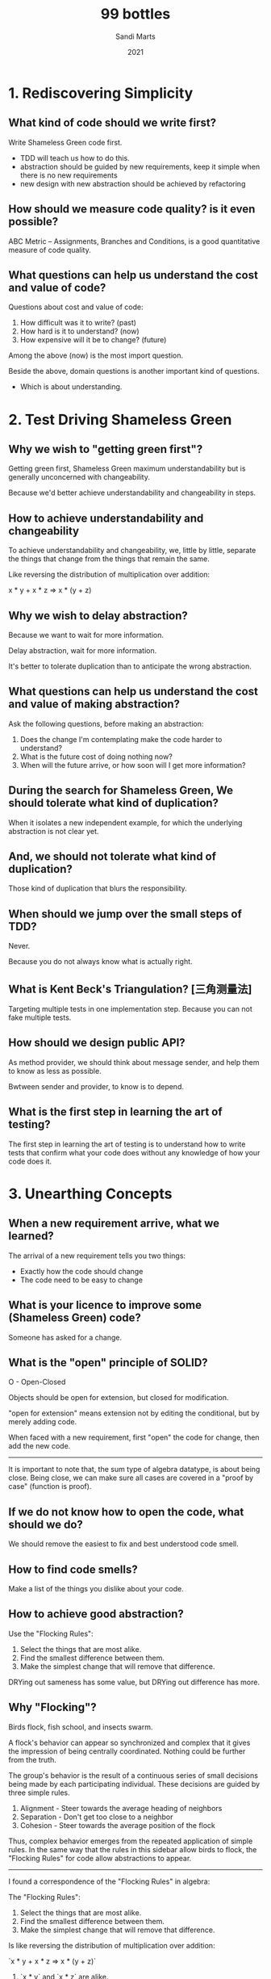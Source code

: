 #+title: 99 bottles
#+author: Sandi Marts
#+date: 2021

* 1. Rediscovering Simplicity

** What kind of code should we write first?

Write Shameless Green code first.
- TDD will teach us how to do this.
- abstraction should be guided by new requirements, keep it simple when there is no new requirements
- new design with new abstraction should be achieved by refactoring

** How should we measure code quality? is it even possible?

ABC Metric -- Assignments, Branches and Conditions,
is a good quantitative measure of code quality.

** What questions can help us understand the cost and value of code?

Questions about cost and value of code:

1. How difficult was it to write? (past)
2. How hard is it to understand? (now)
3. How expensive will it be to change? (future)

Among the above (now) is the most import question.

Beside the above, domain questions is another important kind of questions.
- Which is about understanding.

* 2. Test Driving Shameless Green

** Why we wish to "getting green first"?

Getting green first, Shameless Green maximum understandability
but is generally unconcerned with changeability.

Because we'd better achieve understandability and changeability in steps.

** How to achieve understandability and changeability

To achieve understandability and changeability,
we, little by little, separate the things that change
from the things that remain the same.

Like reversing the distribution of multiplication over addition:

x * y + x * z => x * (y + z)

** Why we wish to delay abstraction?

Because we want to wait for more information.

Delay abstraction, wait for more information.

It's better to tolerate duplication
than to anticipate the wrong abstraction.

** What questions can help us understand the cost and value of making abstraction?

Ask the following questions, before making an abstraction:

1. Does the change I'm contemplating make the code harder to understand?
2. What is the future cost of doing nothing now?
3. When will the future arrive, or how soon will I get more information?

** During the search for Shameless Green, We should tolerate what kind of duplication?

When it isolates a new independent example,
for which the underlying abstraction is not clear yet.

** And, we should not tolerate what kind of duplication?

Those kind of duplication that blurs the responsibility.

** When should we jump over the small steps of TDD?

Never.

Because you do not always know what is actually right.

** What is Kent Beck's Triangulation? [三角测量法]

Targeting multiple tests in one implementation step.
Because you can not fake multiple tests.

** How should we design public API?

As method provider, we should think about message sender,
and help them to know as less as possible.

Bwtween sender and provider, to know is to depend.

** What is the first step in learning the art of testing?

The first step in learning the art of testing
 is to understand how to write tests that
confirm what your code does
without any knowledge of how your code does it.

* 3. Unearthing Concepts

** When a new requirement arrive, what we learned?

The arrival of a new requirement tells you two things:
- Exactly how the code should change
- The code need to be easy to change

** What is your licence to improve some (Shameless Green) code?

Someone has asked for a change.

** What is the "open" principle of SOLID?

O - Open-Closed

Objects should be open for extension, but closed for modification.

"open for extension" means extension not by editing the conditional,
but by merely adding code.

When faced with a new requirement,
first "open" the code for change,
then add the new code.

------

It is important to note that, the sum type of algebra datatype, is about being close.
Being close, we can make sure all cases are covered in a "proof by case" (function is proof).

** If we do not know how to open the code, what should we do?

We should remove the easiest to fix and best understood code smell.

** How to find code smells?

Make a list of the things you dislike about your code.

** How to achieve good abstraction?

Use the "Flocking Rules":

1. Select the things that are most alike.
2. Find the smallest difference between them.
3. Make the simplest change that will remove that difference.

DRYing out sameness has some value, but DRYing out difference has more.

** Why "Flocking"?

Birds flock, fish school, and insects swarm.

A flock's behavior can appear so synchronized and complex
that it gives the impression of being centrally coordinated.
Nothing could be further from the truth.

The group's behavior is the result of a continuous series of
small decisions being made by each participating individual.
These decisions are guided by three simple rules.

1. Alignment - Steer towards the average heading of neighbors
2. Separation - Don't get too close to a neighbor
3. Cohesion - Steer towards the average position of the flock

Thus, complex behavior emerges from the repeated application of simple rules.
In the same way that the rules in this sidebar allow birds to flock,
the "Flocking Rules" for code allow abstractions to appear.

------

I found a correspondence of the "Flocking Rules" in algebra:

The "Flocking Rules":

1. Select the things that are most alike.
2. Find the smallest difference between them.
3. Make the simplest change that will remove that difference.

Is like reversing the distribution of multiplication over addition:

`x * y + x * z => x * (y + z)`

1. `x * y` and `x * z` are alike.
2. The smallest difference is `y` v.s. `z`.
3. Extract `(y + z)` and use the distribution law, to get one product.

The metaphor of "a flock of birds" is beautiful :)

And algebra is also beautiful, the "Flocking Rules" in algebra means,
by doing this steps locally we can achieve some kind of normal form in a ring.

- Ring: https://en.wikipedia.org/wiki/Ring_(mathematics)

** What can we do when we are in the struggle for a name?

There are two pieces of information that can help in the struggle for a name.

One is a general rule and the other is the new requirement:

- The general rule is to name a thing one level of abstraction higher than the thing itself.
  (this rule applies more to methods than to classes.)

- While new requirement can provide new instance for the category we are trying to name.
  We should name the category using the language of the domain.

- Avdi Grimm:

  We can also use rows and columns in an imaginary spreadsheet,
  to write things down, to help find names for underlying concepts.

  This naming technique is called "what would the column header be?"

- Tom Stuart:

  To name a concept for which you have only a few examples,
  it can help to imagine other concrete things
  that might also fall into the same category.

* 4. Practicing Horizontal Refactoring

** Should we think far ahead for creating better abstraction?

You can use your common sense, but in general you should not.

When creating an abstraction,
first describe its responsibility as you understand it at this moment,
then choose a name which reflects that responsibility.

The effort you put into selecting good names right now
pays off by making it easier to recognize perfect names later.

You can learn something during these steps, do not jump.

** How to reducing the number of dependencies imposed upon message senders?

By requiring that receivers return trustworthy objects,
which is a generalization of the Liskov Substitution Principle.

** What are the benefits of abstractions?

Abstractions are beneficial in many ways.

They consolidate code into a single place
so that it can be changed with ease.

They name this consolidated code,
allowing the name to be used as a shortcut for an idea,
independent of its current implementation.

These are valuable benefits, but abstractions also help in another, more subtle, way.
In addition to the above, abstractions tell you
where your code relies upon an idea.

But to get this last benefit,
you must refer to an abstraction
in every place where it applies.

** Why the ABC score is worse, but we consider the code quality improved?

Because it revealed and isolated a lot of useful concepts.

Maybe a better score is (ABC / number of domain concepts).

* 5. Separating Responsibilities

** What is the truth about refactoring?

Sometimes some refactoring is wrong, and we need to backtrack.
This is expected because refactoring is an idea
that help us to explore a problem domain safely.

If after a refactoring, the code is still not open to the new requirement.
Don't worry, have faith, iterate, find new code smells to attack.

** What questions can help us find code smells?

The following questions help separating responsibilities.

Look at the class as a whole and expose common qualities of the code:

1. Do any methods have the same shape?
2. Do any methods take an argument of the same name?
3. Do arguments of the same name always mean the same thing?
4. If you were going to break this class into two pieces, where's the dividing line?

Look at the methods:

5. Do the tests in the conditionals have anything in common?
6. How many branches do the conditionals have?
7. Do the methods contain any code other than the conditional?
8. Does each method depend more on the argument that got passed, or on the class as a whole?

** How does naming methods and naming classes different?

The rule about naming can thus be amended:
while you should continue to name methods after what they mean,
classes can be named after what they are.

* 6. Achieving Openness

** What is the "Data Clumps" code smell?

If these two things always appear together,
it's a signal that this pairing represents a deeper concept,
and that concept should be named.

** Why sometimes programmers add blank line in code?

Programmers add blank lines to signify changes of topic.

The presence of multiple topics suggests
the existence of multiple responsibilities,
which makes code harder to understand when reading,
and easier to harm when changing.

** How does skilled programmers choose the best solution?

For example, to fix the "Switch Statement" code smell,
should we use the "Replace Conditional with State/Strategy"
or the "Replace Conditional with Polymorphism"?

It's the result of a lifetime of coding experiments.
Their present-day actions are informed by
a diverse body of knowledge gained piecemeal, over time.

Their deep familiarity with many varieties of code entanglements
allows them to unconsciously map appropriate solutions onto common problems,
often without the necessity of first writing code.

They also know that they don't know everything.
This belief in their own fallibility lends them caution.
Skilled programmers do what's right when they intuit the truth,
but otherwise they engage in careful, precise,
reproducible, and reversible coding experiments.
You are encouraged to do the same.

The best way to figure out what will happen
if you follow competing recipes is to try it,
speculatively, try them all.
Evaluate the results.
Choose one and proceed,
or revert all and try again.

Practice builds intuition.
Do it enough, and you'll seem magical too.

** What is polymorphism in OOP?

In OO, polymorphism refers to the idea of
having many different kinds of objects
that respond to the same message.

** What is a "factory"?

When several classes play a common role,
a factory is a method whose job is to
return the right role-playing object.

- This means that "Replace Conditional with Polymorphism" can not remove all conditionals,
  but can merge all conditionals into one conditional in a "factory".

** With polymorphism in place what do we know about domain question about variation?

Domain question about variation are questions like the following form:

- Which ______ are most alike? In what way?
- Which ______ are most different? In what way?

The subtype hierarchy developed for the polymorphism,
looks like part of a concept lattice in formal concept analysis.

** How to change return type of a polymorphic method in a step by step way?

By temporarily allow functions that use the return value to accept both types.

* 7. Manufacturing Intelligence

** How factory different from other methods that use conditionals?

Factories don't know what to do;
instead, they know how to choose who does.

A conditional that selects an object v.s. A conditional that supplies behavior.

** What knowledge do factories capture?

Knowledge of the class names of the variants,
and of the logic necessary to choose the correct one,
can be captured in factories.

** What is A factory's responsibility?

A factory's responsibility is to manufacture the right object for a given role.

** What dimensions factories can vary along?

Factories can vary along these dimensions:

1. The factory can be open to new variants or closed
2. variant own choosing logic
   - for example, by a `can_handle` static method
3. variant own creating logic
   - for example, by a `try_to_create` static method

** What is a example use of factories in language implementation?

Parser is.

In which syntax will change in lockstep with expression class,
Thus maybe factories should not own all the responsibilities.

But maybe we need to support multiple style of syntax,
so the factories should own all the responsibilities.

** What are ways to keep a factory open to new variants?

1. Use meta programming.
2. The factory
   1. holds onto the registry, and
   2. provides a way for candidates to add themselves to it.

For example, web components use (2).

Note that, in (2) variants knows the factory.

** Why experienced programmers are good at writing change-tolerant code?

One reason experienced programmers are good at writing change-tolerant code
is that they've built up a set of internal guidelines
about how to guess well.

They understand that although dependencies can't be avoided,
they can be deliberately chosen with an eye towards stability.

* 8. Developing a Programming Aesthetic

** What we should do about programming aesthetic?

While learning from others, it is more important to develop your own.

** What is intuition?

Judgement is informed by past experience.

Experience accumulates into an intuition
about how best to act in the face of uncertainty.

Intuition is a form of pattern matching
performed by your unconscious mind,
trained throughout your career on scores of code examples.

** How should we deal with our intuition?

Intuition is generated by the big super-computer of your unconscious mind.
Intuition not well expressed by words are just feelings.
Intuition not well expressed by words are not convincing.

It's the job of your conscious brain to figure out how to put words on those feelings.

These words form your programming aesthetic,
or the set of principles that underlie and guide your work.

Intuition drives action,
justified by aesthetics,
and guided by heuristics.

** What is Dependency Inversion Principle (DIP)?

1. High-level modules should not depend upon low-level modules.
   Both should depend upon abstractions.

2. Abstractions should not depend upon details.
   Details should depend upon abstractions.

First, note that the word "module" in the definition above
does not refer to a specific language feature.
In this definition module means an encapsulated,
named unit of functionality in a program.
You can substitute the words "classes" or "objects" for "modules."

** How to create new role and do dependency injection?

Isolate the behavior you want to vary.

One of the most fundamental concepts in OO is to isolate the behavior you want to vary.

** When injecting collaborators, should you inject classes or instances of those classes?

We should inject instances.

Because we do not want to depend on how instances are created.

Injecting classes will violate the Law of Demeter.

The rule for injecting dependencies is that
you should inject the thing you want to talk to.

In other words, the receiver may directly send messages
only to the injected object,
not to it and all of its friends.

The practical effect of this rule is to
prohibit the use of injected objects in message chains
that violate the Law of Demeter.

** What is the Law of Demeter (LoD)?

The Law of Demeter says that from within a method, messages should be sent only to:

1. objects that are passed in as arguments to the method
2. objects that are directly available to this

------

This is define in a worse way in "Object-Oriented Programming: An Objective Sense of Style":

For all classes C and for all methods M attached to C,
all objects to which M sends a message
must be instances of classes associated with the following classes:

1. The argument classes of M (including C).
2. The instance variable classes of C.

(Objects created by M, or by functions or methods which M calls,
and objects in global variables are considered as arguments of M.)

** Why the we should obey the Law of Demeter?

The Law of Demeter effectively restricts the list of other objects
to which an object may send a message.
Its purpose is to reduce the coupling between objects.

From the message-senders point of view,
an object may talk to its neighbors but not to its neighbor's neighbors.

Objects may only send messages to direct collaborators.

** How to cure Demeter violations?

Use message forwarding.

Also to avoid encoding the names of existing objects
into the names of the forwarding messages,
We should think about design from the message senders point of view.

** What is the difference between delegation and message forwarding?

In delegation sender also pass itself to receivers.

** How to get a quick handle on the consequences of a code arrangement?

One way is to attempt to test it.

Testing is the first form of reuse.

It is all about feedback.

** What does OOD teach us about when we want something?

If you want something, just ask for it.
If the receiver doesn't know how to comply, teach it.
Don't be trapped by what's currently true,
but instead, loosen coupling by designing a conversation
that embodies what the message sender wants.

** What does well-designed object-oriented applications consist of?

Well-designed object-oriented applications consist of loosely-coupled objects
that rely on polymorphism to vary behavior.

Injecting dependencies loosens coupling.

Polymorphism isolates variant behavior
into sets of interchangeable objects
that look the same from the outside
but behave differently on the inside.

** When using dependency injection, what should we do about object creation?

Object creation should be pushed more towards the edges.

Applications that use dependency injection evolve,
naturally and of necessity, into systems where
object creation begins to separate from object use.

Object creation gets pushed more towards the edges, towards the outside,
and the objects themselves interact more towards the middle, or the inside.

** What rules experienced programmers know about class name, that make applications most easily adapt to the unknown future?

Experienced object-oriented programmers know that applications most easily adapt to the unknown future if they:

- resist giving instance methods knowledge of concrete class names, and
- seek opportunities to move the object creation towards the edges of the application.

These are guidelines, not hard and fast rules.
This is especially true in cases like this where the hard-coded reference is to a factory,
so the coupling is already loose.

Even so, you should be eternally alert for instance methods that reference class names
and perpetually on the lookout for ways to remove those references,
by pushing object creation towards the edges.

** What is a programming aesthetic?

Well expressed intuition is aesthetic.

A programming aesthetic is the set of internal heuristics
that guide your behavior in times of uncertainty.

Vague feelings about the rightness of code
become part of your aesthetic
once you can eloquently and convincingly
use actual words to explain your concerns and proposed improvements.

A good programming aesthetic focuses attention
on improvements that are likely to prove worthwhile.

** What are some precepts that belong in everyone's object-oriented programming aesthetic?

1. Put domain behavior on instances.
2. Be averse to allowing instance methods to know the names of constants.
3. Seek to depend on injected abstractions rather than hard-coded concretions.
4. Push object creation to the edges, expecting objects to be created in one place and used in another.
5. Avoid Demeter violations, using the temptation to create them as a spur to search for deeper abstractions.

* 9. Reaping the Benefits of Design

** What can tests do?

Tests help us know if something breaks.

It's important to know if something breaks, but tests can do far more.
They give you the opportunity to explain the domain to future readers.

They expose design problems that make code hard to reuse.

Well-designed code is easy to test; when testing is hard,
the code's design needs attention.

It should be easy to create simple, intention-revealing tests.
When it's not, the chief problem is often too much coupling.
In such cases the solution is not to write complicated tests that overcome tight coupling,
but rather to loosen the coupling so that you can write simple tests.

The most cost-effective time to intervene in tightly coupled code is right now,
before new requirements cause you to to start reusing these objects.

Writing tests will uncover every bit of overlooked tight coupling
and immediately reward you for fixing it.

** What should we test?

Every class should have its own unit test, unless doing otherwise saves money.

The allowed-to-skip-tests bar is high, but some code meets it.

** When we are allowed to skip tests?

Creating a new class by following a recipe instead of by doing TDD is allowable,
We are allowed to temporarily skip tests in this case.

Private class should not be tested.

We can also skip tests for the classes that are too simple and too small,
to tell other programmers that they are too simple and too small.

Tests should give you the freedom to improve code,
not glue you to its current implementation.

When they constrain rather than liberate,
ask if they're worthwhile, and consider omitting them.

** How to justify skipped tests?

In the rare case where you decide to forego giving a class its own unit test,
you must be able to defend this decision with a clearly articulated justification.

In addition to size and complexity, visibility is also an important consideration.

Visibility is determined by the context in which the class is known.

** How to test Exp and Core class of a type system implementation?

I do not know yet, I know two choices:

1. depend on the syntax
2. do not depend on the syntax

If Exp class owns responsibilities of syntax and parsing, (1) would be simple.

But (2) seems too expensive no matter how.

** Why unit tests for each class is important?

Because integration test involves many objects in combination,
the code could break quite far from the origin of the problem.
This makes it hard to determine the cause of an error.

** Why integration tests are important?

Integration tests are great at proving the correctness of
the collaboration between groups of objects.

** How should we write unit tests?

Unit tests ought to tell an illuminating story.

They should demonstrate and confirm
the class's direct responsibilities,
and do nothing else.

You should strive to write the fastest tests possible,
in the fewest number necessary,
using the most intention-revealing expectations,
and the least amount of code.

** Why we should write tests first?

It's far better to struggle with a test that you don't understand
than to write code that you don't understand.

Tests force you to clarify your intentions because they make explicit assertions.

Code has no such pressure, and can be left a confusing mess forever.

** What is an object's context?

An object's context is its surrounding environment,
or the interrelated conditions under which it can exist.

** How to reduce a object's (or class') context?

After refactoring, some classes might still reflect the context they come from.

It might be helpful to remove some dependencies,
generalize some methods,
and rename the class after a more general concept.

** How should we name our classes when using design patterns?

We should not include the name of a pattern in the name of a class.
Because pattern names don't generally reflect concepts in your application.

We should search for names that add semantic meaning.

We should not give up too soon on the hard problem of naming.

** How to use interface in dynamicly typed language?

Use test to test class has methods in the interface,
maybe including number of arguments, and type of arguments.

** After coding of refactoring, what should we do at last?

Check the code for one more time,
to obliterating obsolete context.

And peruse the complete listings and glory in your accomplishments.

** What features allow object-oriented to interact with unanticipated variants without having to change?

When designed with the following features,
object-oriented code can interact with new
and unanticipated variants without having to change:

1. Variants are isolated.

   They're usually isolated in some kind of object, often a new class.

2. Variant selection is isolated.

   Selection happens in factories, which may be as simple as isolated conditionals that choose a class.

3. Message senders and receivers are loosely coupled.

   This is commonly accomplished by injecting dependencies.

4. Variants are interchangeable.

   Message senders treat injected objects as equivalent players of identical roles.
